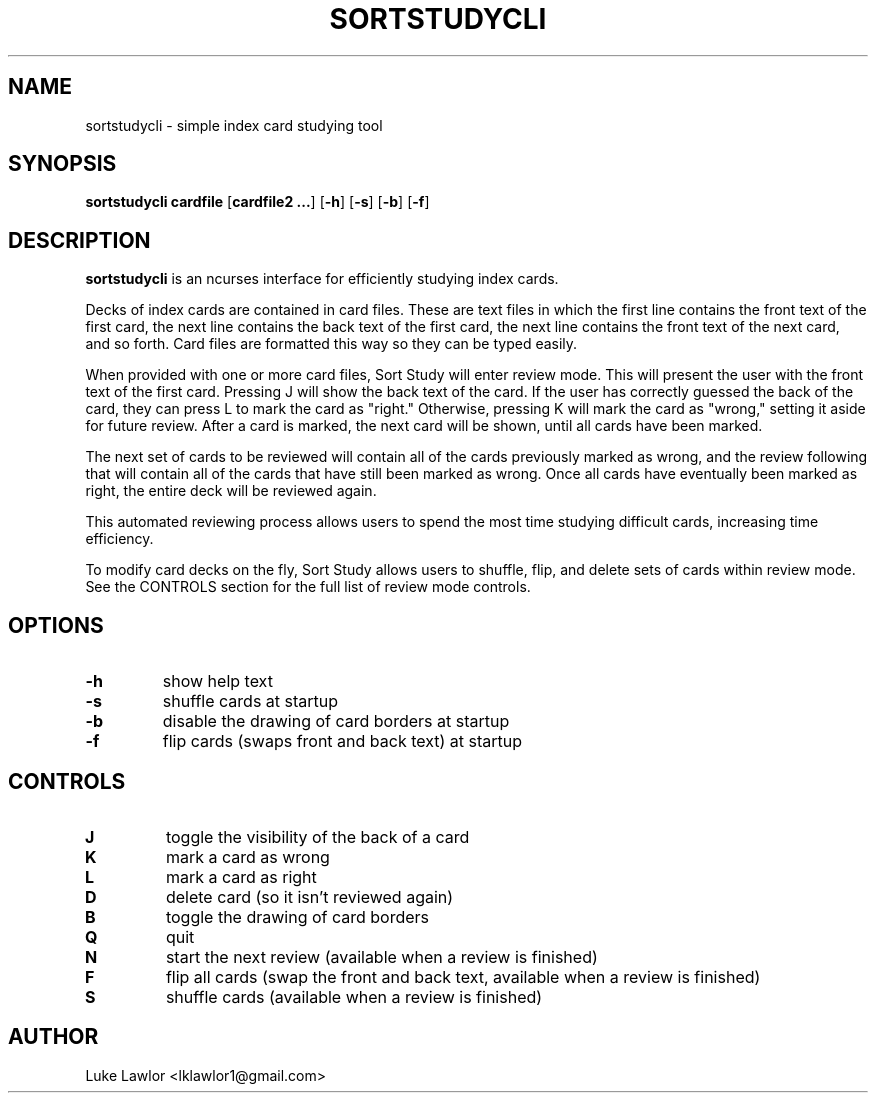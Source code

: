 .TH SORTSTUDYCLI 1  2022-08-10

.SH NAME
sortstudycli \- simple index card studying tool

.SH SYNOPSIS
.B sortstudycli
\fBcardfile\fR
[\fBcardfile2 ...\fR]
[\fB\-h\fR]
[\fB\-s\fR]
[\fB\-b\fR]
[\fB\-f\fR]

.SH DESCRIPTION
.B sortstudycli
is an ncurses interface for efficiently studying index cards.
.P
Decks of index cards are contained in card files. These are text files in which the first line contains the front text of the first card, the next line contains the back text of the first card, the next line contains the front text of the next card, and so forth. Card files are formatted this way so they can be typed easily.
.P
When provided with one or more card files, Sort Study will enter review mode. This will present the user with the front text of the first card. Pressing J will show the back text of the card. If the user has correctly guessed the back of the card, they can press L to mark the card as "right." Otherwise, pressing K will mark the card as "wrong," setting it aside for future review. After a card is marked, the next card will be shown, until all cards have been marked.
.P
The next set of cards to be reviewed will contain all of the cards previously marked as wrong, and the review following that will contain all of the cards that have still been marked as wrong. Once all cards have eventually been marked as right, the entire deck will be reviewed again.
.P
This automated reviewing process allows users to spend the most time studying difficult cards, increasing time efficiency.
.P
To modify card decks on the fly, Sort Study allows users to shuffle, flip, and delete sets of cards within review mode. See the CONTROLS section for the full list of review mode controls.

.SH OPTIONS
.TP
.BR \-h
show help text
.TP
.BR \-s
shuffle cards at startup
.TP
.BR \-b
disable the drawing of card borders at startup
.TP
.BR \-f
flip cards (swaps front and back text) at startup

.SH CONTROLS
.TP
.BR J
toggle the visibility of the back of a card
.TP
.BR K
mark a card as wrong
.TP
.BR L
mark a card as right
.TP
.BR D
delete card (so it isn't reviewed again)
.TP
.BR B
toggle the drawing of card borders
.TP
.BR Q
quit
.TP
.BR N
start the next review (available when a review is finished)
.TP
.BR F
flip all cards (swap the front and back text, available when a review is finished)
.TP
.BR S
shuffle cards (available when a review is finished)

.SH AUTHOR
Luke Lawlor <lklawlor1@gmail.com>
